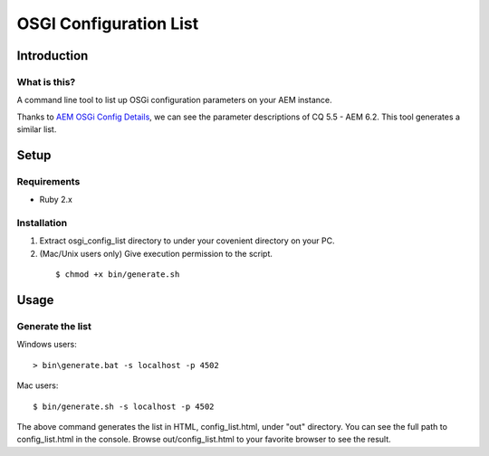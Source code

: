 ****************************
OSGI Configuration List
****************************

===================
Introduction
===================

What is this?
---------------

A command line tool to list up OSGi configuration parameters on your AEM instance.

Thanks to `AEM OSGi Config Details`_, we can see the parameter descriptions of CQ 5.5 - AEM 6.2. This tool generates a similar list.

.. _AEM OSGi Config Details: http://www.aemstuff.com/osgi.html

===================
Setup
===================

Requirements
----------------

- Ruby 2.x

Installation
----------------

1. Extract osgi_config_list directory to under your covenient directory on your PC.
2. (Mac/Unix users only) Give execution permission to the script.

  ::

  $ chmod +x bin/generate.sh


===================
Usage
===================


Generate the list
---------------------------------------------

Windows users::

  > bin\generate.bat -s localhost -p 4502

Mac users::

  $ bin/generate.sh -s localhost -p 4502

The above command generates the list in HTML, config_list.html, under "out" directory.
You can see the full path to config_list.html in the console.
Browse out/config_list.html to your favorite browser to see the result.


.. EOF

